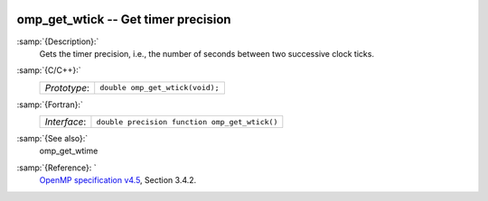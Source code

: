   .. _omp_get_wtick:

omp_get_wtick -- Get timer precision
************************************

:samp:`{Description}:`
  Gets the timer precision, i.e., the number of seconds between two 
  successive clock ticks.

:samp:`{C/C++}:`
  ============  ===============================
  *Prototype*:  ``double omp_get_wtick(void);``
  ============  ===============================

:samp:`{Fortran}:`
  ============  =============================================
  *Interface*:  ``double precision function omp_get_wtick()``
  ============  =============================================

:samp:`{See also}:`
  omp_get_wtime

:samp:`{Reference}: `
  `OpenMP specification v4.5 <https://www.openmp.org>`_, Section 3.4.2.

